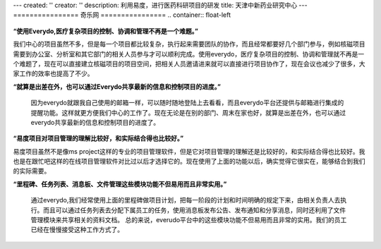 ---
created: ''
creator: ''
description: 利用易度，进行医药科研项目的研发
title: 天津中新药业研究中心
---
================
奇乐网
================
.. container:: float-left

   .. image:: img/zhongxin.jpg
   
**“使用Everydo,医疗复杂项目的控制、协调和管理不再是一个难题。”**

我们中心的项目虽然不多，但是每一个项目都比较复杂，执行起来需要团队的协作，而且经常都要好几个部门参与，例如核磁项目需要到办公室、分析室和其它部门的相关人员参与才可以顺利完成。使用everydo，医疗复杂项目的控制、协调和管理就不再是一个难题了，现在可以直接建立核磁项目的项目空间，把相关人员邀请进来就可以直接进行项目协作了，现在会议也减少了很多，大家工作的效率也提高了不少。

**“就算是出差在外，也可以通过Everydo共享最新的信息和控制项目的进度。”**

   因为everydo就跟我自己使用的邮箱一样，可以随时随地登陆上去看看，而且everydo平台还提供与邮箱进行集成的提醒功能。这样就更方便我们中心的工作了。现在无论是在别的部门、周末在家也好，就算是出差在外，也可以通过everydo共享最新的信息和控制项目的进度了。

**“易度项目对项目管理的理解比较好，和实际结合得也比较好。”**

易度项目虽然不是像ms project这样的专业的项目管理软件，但是它对项目管理的理解还是比较好的，和实际结合得也比较好。我也是在跟忙吧这样的在线项目管理软件对比过以后才选择它的。现在使用了上面的功能以后，确实觉得它很实在，能够结合到我们的实际需要。

**“里程碑、任务列表、消息板、文件管理这些模块功能不但易用而且非常实用。”**

  通过everydo,我们经常使用上面的里程碑做项目计划，把每一阶段的计划和时间明确的规定下来，由相关负责人去执行。而且可以通过任务列表去分配下属员工的任务，使用消息板发布公告、发布通知和分享消息，同时还利用了文件管理模块来共享相关的资料文档。 总的来说，everudo平台中的这些模块功能不但易用而且非常的实用。我们的员工已经在慢慢接受这种工作方式了。
  
